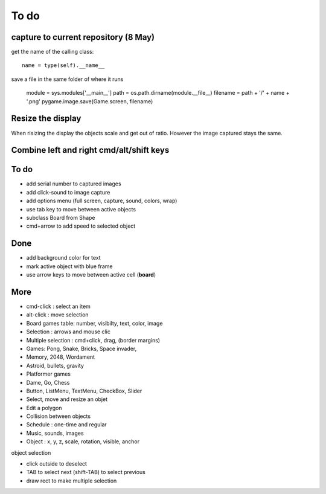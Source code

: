 To do
=====

capture to current repository (8 May)
-------------------------------------

get the name of the calling class::

    name = type(self).__name__

save a file in the same folder of where it runs

    module = sys.modules['__main__']
    path = os.path.dirname(module.__file__)
    filename = path + '/' + name + '.png'
    pygame.image.save(Game.screen, filename)

Resize the display
------------------

When risizing the display the objects scale and get out of ratio. 
However the image captured stays the same.

Combine left and right cmd/alt/shift keys
-----------------------------------------

To do
-----

* add serial number to captured images
* add click-sound to image capture
* add options menu (full screen, capture, sound, colors, wrap)
* use tab key to move between active objects
* subclass Board from Shape
* cmd+arrow to add speed to selected object

Done
----

* add background color for text
* mark active object with blue frame
* use arrow keys to move between active cell (**board**)

More
----

* cmd-click : select an item
* alt-click : move selection
* Board games table: number, visibilty, text, color, image
* Selection : arrows and mouse clic
* Multiple selection : cmd+click, drag, (border margins)
* Games: Pong, Snake, Bricks, Space invader, 
* Memory, 2048, Wordament
* Astroid, bullets, gravity
* Platformer games
* Dame, Go, Chess
* Button, ListMenu, TextMenu, CheckBox, Slider
* Select, move and resize an objet
* Edit a polygon
* Collision between objects
* Schedule : one-time and regular
* Music, sounds, images
* Object : x, y, z, scale, rotation, visible, anchor

object selection

* click outside to deselect
* TAB to select next (shift-TAB) to select previous
* draw rect to make multiple selection